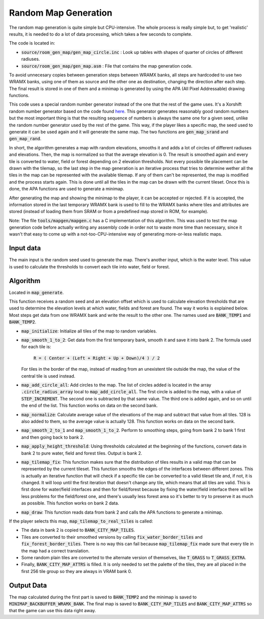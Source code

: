 =====================
Random Map Generation
=====================

The random map generation is quite simple but CPU-intensive. The whole process
is really simple but, to get 'realistic' results, it is needed to do a lot of
data processing, which takes a few seconds to complete.

The code is located in:

- :code:`source/room_gen_map/gen_map_circle.inc` : Look up tables with shapes
  of quarter of circles of different radiuses.
- :code:`source/room_gen_map/gen_map.asm` : File that contains the map
  generation code.

To avoid unnecesary copies between generation steps between WRAMX banks, all
steps are hardcoded to use two WRAMX banks, using one of them as source and the
other one as destination, changing the direction after each step. The final
result is stored in one of them and a minimap is generated by using the APA
(All Pixel Addressable) drawing functions.

This code uses a special random number generator instead of the one that the
rest of the game uses. It's a Xorshift random number generator based on the code
found `here <https://en.wikipedia.org/wiki/Xorshift>`_. This generator generates
reasonably good random numbers but the most important thing is that the
resulting sequence of numbers is always the same one for a given seed, unlike
the random number generator used by the rest of the game. This way, if the
player likes a specific map, the seed used to generate it can be used again and
it will generate the same map. The two functions are :code:`gen_map_srand` and
:code:`gen_map_rand`.

In short, the algorithm generates a map with random elevations, smooths it and
adds a lot of circles of different radiuses and elevations. Then, the map is
normalized so that the average elevation is 0. The result is smoothed again and
every tile is converted to water, field or forest depending on 2 elevation
thresholds. Not every possible tile placement can be drawn with the tilemap, so
the last step in the map generation is an iterative process that tries to
determine wether all the tiles in the map can be represented with the available
tilemap. If any of them can't be represented, the map is modified and the
process starts again. This is done until all the tiles in the map can be drawn
with the current tileset. Once this is done, the APA functions are used to
generate a minimap.

After generating the map and showing the minimap to the player, it can be
accepted or rejected. If it is accepted, the information stored in the last
temporary WRAMX bank is used to fill to the WRAMX banks where tiles and
attributes are stored (instead of loading them from SRAM or from a predefined
map stored in ROM, for example).

Note: The file :code:`tools/mapgen/mapgen.c` has a C implementation of this
algorithm. This was used to test the map generation code before actually writing
any assembly code in order not to waste more time than necessary, since it
wasn't that easy to come up with a not-too-CPU-intensive way of generating
more-or-less realistic maps.

Input data
==========

The main input is the random seed used to generate the map. There's another
input, which is the water level. This value is used to calculate the thresholds
to convert each tile into water, field or forest.

Algorithm
=========

Located in :code:`map_generate`.

This function receives a random seed and an elevation offset which is used to
calculate elevation thresholds that are used to determine the elevation levels
at which water, fields and forest are found. The way it works is explained
below. Most steps get data from one WRAMX bank and write the result to the other
one. The names used are :code:`BANK_TEMP1` and :code:`BANK_TEMP2`.

- :code:`map_initialize`: Initialize all tiles of the map to random variables.

- :code:`map_smooth_1_to_2`: Get data from the first temporary bank, smooth it
  and save it into bank 2. The formula used for each tile is:

      :code:`R = ( Center + (Left + Right + Up + Down)/4 ) / 2`

  For tiles in the border of the map, instead of reading from an unexistent tile
  outside the map, the value of the central tile is used instead.

- :code:`map_add_circle_all`: Add circles to the map. The list of circles added
  is located in the array :code:`.circle_radius_array` local to
  :code:`map_add_circle_all`. The first circle is added to the map, with a value
  of :code:`STEP_INCREMENT`. The second one is subtracted by that same value.
  The third one is added again, and so on until the end of the list. This
  function works on data on the second bank.

- :code:`map_normalize`: Calculate average value of the elevations of the map
  and subtract that value from all tiles. 128 is also added to them, so the
  average value is actually 128. This function works on data on the second bank.

- :code:`map_smooth_2_to_1` and :code:`map_smooth_1_to_2`. Perform to smoothing
  steps, going from bank 2 to bank 1 first and then going back to bank 2.

- :code:`map_apply_height_threshold`: Using thresholds calculated at the
  beginning of the functions, convert data in bank 2 to pure water, field and
  forest tiles. Output is bank 2.

- :code:`map_tilemap_fix`: This function makes sure that the distribution of
  tiles results in a valid map that can be represented by the current tileset.
  This function smooths the edges of the interfaces between different zones.
  This is actually an iterative function that will check if a specific tile can
  be converted to a valid tileset tile and, if not, it is changed. It will loop
  until the first iteration that doesn't change any tile, which means that all
  tiles are valid. This is first done for water/field interfaces and then for
  field/forest because by fixing the water/field interface there will be less
  problems for the field/forest one, and there's usually less forest area so
  it's better to try to preserve it as much as possible. This function works on
  bank 2 data.

- :code:`map_draw`: This function reads data from bank 2 and calls the APA
  functions to generate a minimap.

If the player selects this map, :code:`map_tilemap_to_real_tiles` is called:

- The data in bank 2 is copied to :code:`BANK_CITY_MAP_TILES`.

- Tiles are converted to their smoothed versions by calling
  :code:`fix_water_border_tiles` and :code:`fix_forest_border_tiles`. There is
  no way this can fail because :code:`map_tilemap_fix` made sure that every tile
  in the map had a correct translation.

- Some random plain tiles are converted to the alternate version of themselves,
  like :code:`T_GRASS` to :code:`T_GRASS_EXTRA`.

- Finally, :code:`BANK_CITY_MAP_ATTRS` is filled. It is only needed to set the
  palette of the tiles, they are all placed in the first 256 tile group so they
  are always in VRAM bank 0.

Output Data
===========

The map calculated during the first part is saved to :code:`BANK_TEMP2` and the
minimap is saved to :code:`MINIMAP_BACKBUFFER_WRAMX_BANK`. The final map is
saved to :code:`BANK_CITY_MAP_TILES` and :code:`BANK_CITY_MAP_ATTRS` so that the
game can use this data right away.
